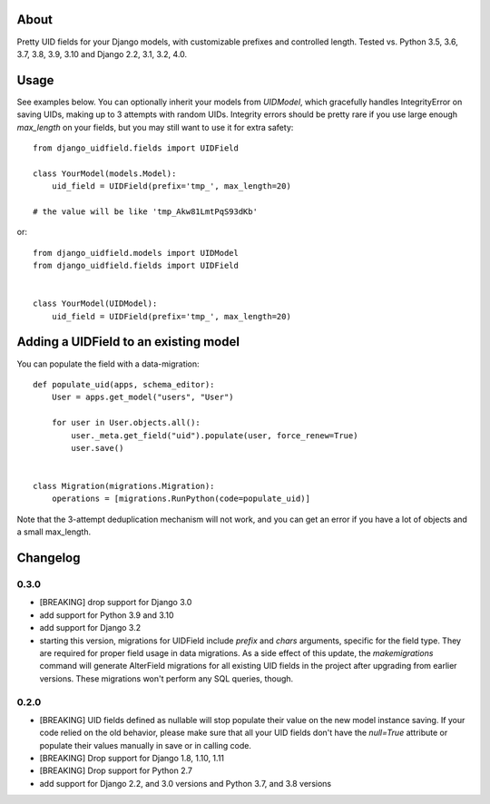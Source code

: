 |PyPI latest| |TravisCI|

About
-----

Pretty UID fields for your Django models, with customizable prefixes and
controlled length. Tested vs. Python 3.5, 3.6, 3.7, 3.8, 3.9, 3.10 and
Django 2.2, 3.1, 3.2, 4.0.


Usage
-----

See examples below. You can optionally inherit your models from `UIDModel`,
which gracefully handles IntegrityError on saving UIDs, making up to 3 attempts
with random UIDs. Integrity errors should be pretty rare if you use large enough
`max_length` on your fields, but you may still want to use it for extra safety::

    from django_uidfield.fields import UIDField

    class YourModel(models.Model):
        uid_field = UIDField(prefix='tmp_', max_length=20)

    # the value will be like 'tmp_Akw81LmtPqS93dKb'

or::

    from django_uidfield.models import UIDModel
    from django_uidfield.fields import UIDField


    class YourModel(UIDModel):
        uid_field = UIDField(prefix='tmp_', max_length=20)


Adding a UIDField to an existing model
--------------------------------------

You can populate the field with a data-migration::

    def populate_uid(apps, schema_editor):
        User = apps.get_model("users", "User")

        for user in User.objects.all():
            user._meta.get_field("uid").populate(user, force_renew=True)
            user.save()


    class Migration(migrations.Migration):
        operations = [migrations.RunPython(code=populate_uid)]

Note that the 3-attempt deduplication mechanism will not work, and you can get
an error if you have a lot of objects and a small max_length.


Changelog
---------

0.3.0
=====

* [BREAKING] drop support for Django 3.0

* add support for Python 3.9 and 3.10

* add support for Django 3.2

* starting this version, migrations for UIDField include `prefix` and `chars`
  arguments, specific for the field type. They are required for proper field
  usage in data migrations. As a side effect of this update,
  the `makemigrations` command will generate AlterField migrations for all
  existing UID fields in the project after upgrading from earlier versions.
  These migrations won't perform any SQL queries, though.

0.2.0
=====

* [BREAKING] UID fields defined as nullable will stop populate their value on
  the new model instance saving. If your code relied on the old behavior, please
  make sure that all your UID fields don't have the `null=True` attribute or
  populate their values manually in save or in calling code.

* [BREAKING] Drop support for Django 1.8, 1.10, 1.11

* [BREAKING] Drop support for Python 2.7

* add support for Django 2.2, and 3.0 versions and Python 3.7, and 3.8 versions

.. |PyPI latest| image:: https://img.shields.io/pypi/v/django-uidfield.svg?maxAge=120
   :target: https://pypi.python.org/pypi/django-reversion
.. |TravisCI| image:: https://travis-ci.org/ivelum/django-uidfield.svg?branch=master
   :target: https://travis-ci.org/ivelum/django-uidfield
